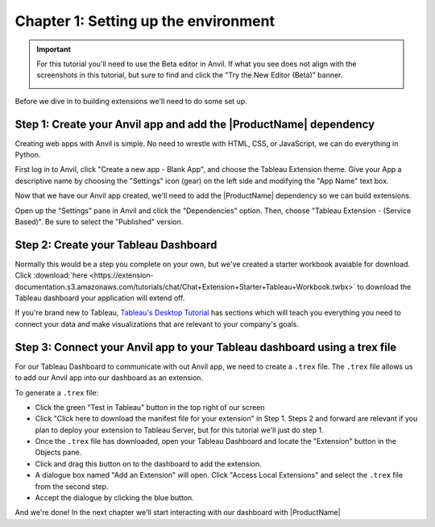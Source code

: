 Chapter 1: Setting up the environment
=====================================

.. important::

    For this tutorial you'll need to use the Beta editor in Anvil. If what you see does not align with the screenshots in this tutorial, but sure to find and click the "Try the New Editor (Beta)" banner.

    .. image:: https://extension-documentation.s3.amazonaws.com/tutorials/chat/new-ide.PNG

Before we dive in to building extensions we'll need to do some set up.

Step 1: Create your Anvil app and add the |ProductName| dependency
~~~~~~~~~~~~~~~~~~~~~~~~~~~~~~~~~~~~~~~~~~~~~~~~~~~~~~~~~~~~~~~~~~~

Creating web apps with Anvil is simple. No need to wrestle with HTML, CSS, or JavaScript, we can do everything in Python.

First log in to Anvil, click "Create a new app - Blank App", and choose the Tableau Extension theme. Give your App a descriptive name by choosing the "Settings" icon (gear) on the left side and modifying the "App Name" text box.

.. image:: https://extension-documentation.s3.amazonaws.com/tutorials/chat/createapp.gif

Now that we have our Anvil app created, we'll need to add the |ProductName| dependency so we can build extensions.

Open up the "Settings" pane in Anvil and click the "Dependencies" option. Then, choose "Tableau Extension - (Service Based)". Be sure to select the "Published" version.

.. image:: https://extension-documentation.s3.amazonaws.com/tutorials/chat/adddependency.gif

Step 2: Create your Tableau Dashboard
~~~~~~~~~~~~~~~~~~~~~~~~~~~~~~~~~~~~~

Normally this would be a step you complete on your own, but we've created a starter workbook avaiable for download. Click :download:`here <https://extension-documentation.s3.amazonaws.com/tutorials/chat/Chat+Extension+Starter+Tableau+Workbook.twbx>` to download the Tableau dashboard your application will extend off.

If you're brand new to Tableau, `Tableau's Desktop Tutorial <https://help.tableau.com/current/guides/get-started-tutorial/en-us/get-started-tutorial-home.htm>`_ has sections which will teach you everything you need to connect your data and make visualizations that are relevant to your company's goals.

Step 3: Connect your Anvil app to your Tableau dashboard using a trex file
~~~~~~~~~~~~~~~~~~~~~~~~~~~~~~~~~~~~~~~~~~~~~~~~~~~~~~~~~~~~~~~~~~~~~~~~~~~

For our Tableau Dashboard to communicate with out Anvil app, we need to create a ``.trex`` file. The ``.trex`` file allows us to add our Anvil app into our dashboard as an extension.

.. image:: https://extension-documentation.s3.amazonaws.com/tutorials/chat/addtrex.gif

To generate a ``.trex`` file:

* Click the green "Test in Tableau" button in the top right of our screen
* Click "Click here to download the manifest file for your extension" in Step 1. Steps 2 and forward are relevant if you plan to deploy your extension to Tableau Server, but for this tutorial we'll just do step 1.
* Once the ``.trex`` file has downloaded, open your Tableau Dashboard and locate the "Extension" button in the Objects pane.
* Click and drag this button on to the dashboard to add the extension.
* A dialogue box named "Add an Extension" will open. Click "Access Local Extensions" and select the ``.trex`` file from the second step.
* Accept the dialogue by clicking the blue button.

And we're done! In the next chapter we'll start interacting with our dashboard with |ProductName|
